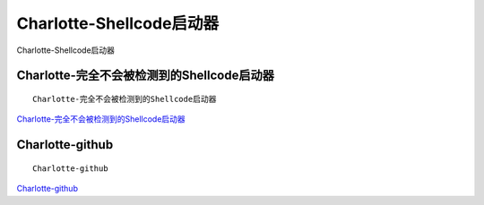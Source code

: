 Charlotte-Shellcode启动器
===========================

Charlotte-Shellcode启动器


Charlotte-完全不会被检测到的Shellcode启动器
-----------------

::

	Charlotte-完全不会被检测到的Shellcode启动器


`Charlotte-完全不会被检测到的Shellcode启动器`_

.. _Charlotte-完全不会被检测到的Shellcode启动器: https://www.freebuf.com/articles/network/274298.html


Charlotte-github
-----------------

::

	Charlotte-github


`Charlotte-github`_

.. _Charlotte-github: https://github.com/9emin1/charlotte

